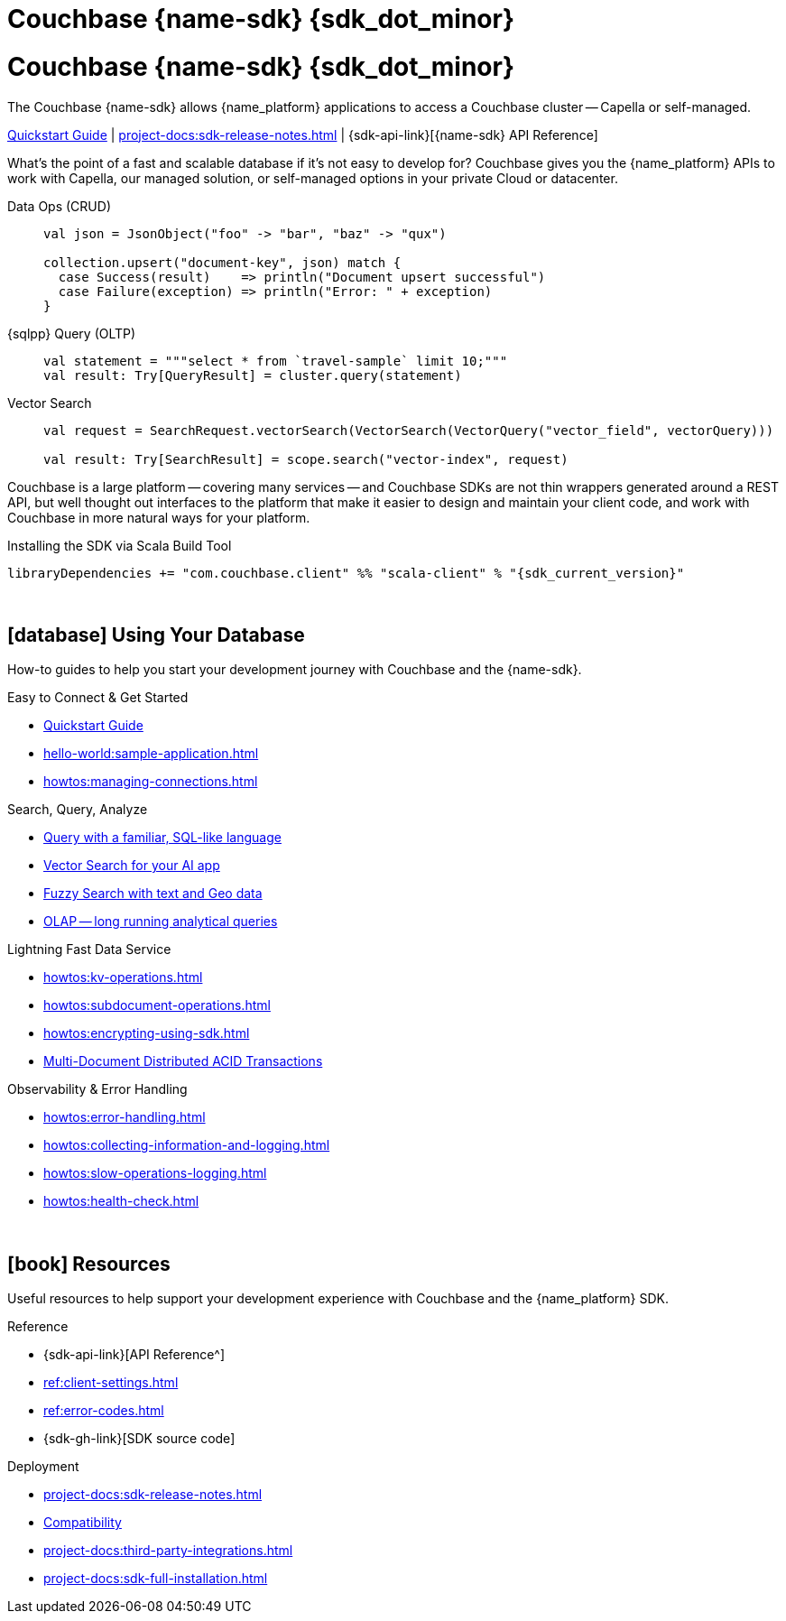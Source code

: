 = Couchbase {name-sdk} {sdk_dot_minor}
:page-layout: landing-page-top-level-sdk
:page-role: tiles
:!sectids:


// Note to editors
// 
// This page pulls in content from -sdk-common-
// and code samples from -example-dir-
// 
// It can be seen built at wwww.
// 
// See the antora.yml file for the {attributes}



= Couchbase {name-sdk} {sdk_dot_minor}

The Couchbase {name-sdk} allows {name_platform} applications to access a Couchbase cluster --
Capella or self-managed.
// -- other SDKs are available for Couchbase Lite (edge or mobile devices) and Capella Columnar (real-time analytics)

xref:hello-world:start-using-sdk.adoc[Quickstart Guide] |
xref:project-docs:sdk-release-notes.adoc[] |
{sdk-api-link}[{name-sdk} API Reference]


What's the point of a fast and scalable database if it's not easy to develop for?
Couchbase gives you the {name_platform} APIs to work with Capella, our managed solution, or self-managed options in your private Cloud or datacenter.


[{tabs}] 
==== 
Data Ops (CRUD)::
+
--

[source,scala]
----
val json = JsonObject("foo" -> "bar", "baz" -> "qux")

collection.upsert("document-key", json) match {
  case Success(result)    => println("Document upsert successful")
  case Failure(exception) => println("Error: " + exception)
}
----
--

{sqlpp} Query (OLTP)::
+
--

[source,scala]
----
val statement = """select * from `travel-sample` limit 10;"""
val result: Try[QueryResult] = cluster.query(statement)
----
--

Vector Search::
+
--

[source,scala]
----
val request = SearchRequest.vectorSearch(VectorSearch(VectorQuery("vector_field", vectorQuery)))

val result: Try[SearchResult] = scope.search("vector-index", request)
----
--
====


Couchbase is a large platform -- covering many services -- and Couchbase SDKs are not thin wrappers generated around a REST API, but well thought out interfaces to the platform that make it easier to design and maintain your client code,
and work with Couchbase in more natural ways for your platform.


.Installing the SDK via Scala Build Tool
[source,sbt,subs="normal, attributes"]
----
libraryDependencies += "com.couchbase.client" %% "scala-client" % "{sdk_current_version}"
----




{empty} +

== icon:database[] Using Your Database

How-to guides to help you start your development journey with Couchbase and the {name-sdk}.

++++
<div class="card-row two-column-row">
++++

[.column]
.Easy to Connect & Get Started
* xref:hello-world:start-using-sdk.adoc[Quickstart Guide]
* xref:hello-world:sample-application.adoc[]
* xref:howtos:managing-connections.adoc[]
// * xref:hello-world:student-record-developer-tutorial.adoc[Beginners' Couchbase Tutorial]

[.column]
.Search, Query, Analyze
* xref:howtos:sqlpp-queries-with-sdk.adoc[Query with a familiar, SQL-like language]
* xref:howtos:vector-searching-with-sdk.adoc[Vector Search for your AI app]
* xref:howtos:full-text-searching-with-sdk.adoc[Fuzzy Search with text and Geo data]
* xref:howtos:analytics-using-sdk.adoc[OLAP -- long running analytical queries]

// For Real-Time Analytics, see our xref:[Capella Columnar SDKs].

[.column]
.Lightning Fast Data Service
* xref:howtos:kv-operations.adoc[]
* xref:howtos:subdocument-operations.adoc[]
* xref:howtos:encrypting-using-sdk.adoc[]
* xref:howtos:distributed-acid-transactions-from-the-sdk.adoc[Multi-Document Distributed ACID Transactions]

[.column]
.Observability & Error Handling
* xref:howtos:error-handling.adoc[]
* xref:howtos:collecting-information-and-logging.adoc[]
* xref:howtos:slow-operations-logging.adoc[]
* xref:howtos:health-check.adoc[]

++++
</div>
++++

////
== icon:graduation-cap[] Learn

Take a deep-dive into the SDK concept material and learn more about Couchbase.

++++
<div class="card-row two-column-row">
++++

[.column]
.Data Concepts
* xref:concept-docs:data-model.adoc[]
* xref:concept-docs:data-services.adoc[Service Selection]
* xref:concept-docs:encryption.adoc[Field Level Encryption]

[.column]
.Errors & Diagnostics Concepts
* xref:concept-docs:errors.adoc[]
* xref:concept-docs:response-time-observability.adoc[]
* xref:concept-docs:durability-replication-failure-considerations.adoc[]

++++
</div>
++++
////

{empty} +

== icon:book[] Resources

Useful resources to help support your development experience with Couchbase and the {name_platform} SDK.

++++
<div class="card-row two-column-row">
++++

[.column]
.Reference
* {sdk-api-link}[API Reference^]
* xref:ref:client-settings.adoc[]
* xref:ref:error-codes.adoc[]
* {sdk-gh-link}[SDK source code]
// * xref:ref:glossary.adoc[Glossary]
// * xref:ref:travel-app-data-model.adoc[]

[.column]
.Deployment
* xref:project-docs:sdk-release-notes.adoc[]
* xref:project-docs:compatibility.adoc[Compatibility]
// * https://docs-archive.couchbase.com/home/index.html[Older Versions Archive]
// ** xref:project-docs:migrating-sdk-code-to-3.n.adoc[]
* xref:project-docs:third-party-integrations.adoc[]
* xref:project-docs:sdk-full-installation.adoc[]

++++
</div>
++++
